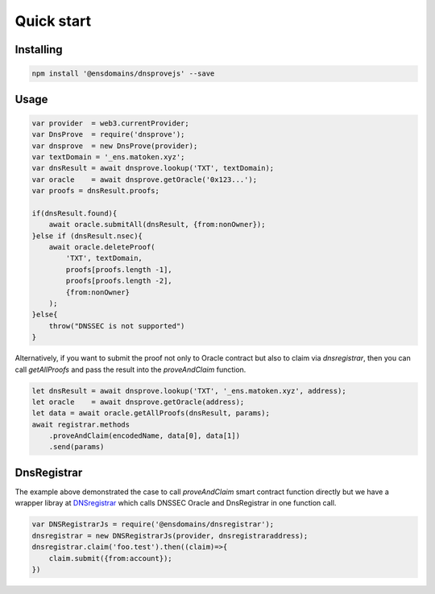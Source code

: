 *******************
Quick start
*******************

Installing
===========

.. code-block:: console

        npm install '@ensdomains/dnsprovejs' --save


Usage
=====


.. code-block:: javascript

        var provider  = web3.currentProvider;
        var DnsProve  = require('dnsprove');
        var dnsprove  = new DnsProve(provider);
        var textDomain = '_ens.matoken.xyz';
        var dnsResult = await dnsprove.lookup('TXT', textDomain);
        var oracle    = await dnsprove.getOracle('0x123...');
        var proofs = dnsResult.proofs;

        if(dnsResult.found){
            await oracle.submitAll(dnsResult, {from:nonOwner});
        }else if (dnsResult.nsec){
            await oracle.deleteProof(
                'TXT', textDomain,
                proofs[proofs.length -1],
                proofs[proofs.length -2],
                {from:nonOwner}
            );
        }else{
            throw("DNSSEC is not supported")
        }

Alternatively, if you want to submit the proof not only to Oracle contract but also to claim via `dnsregistrar`, then you can call `getAllProofs` and pass the result into the `proveAndClaim` function.

.. code-block:: javascript

        let dnsResult = await dnsprove.lookup('TXT', '_ens.matoken.xyz', address);
        let oracle    = await dnsprove.getOracle(address);
        let data = await oracle.getAllProofs(dnsResult, params);
        await registrar.methods
            .proveAndClaim(encodedName, data[0], data[1])
            .send(params)

DnsRegistrar
============

The example above demonstrated the case to call `proveAndClaim` smart contract function directly but we have a wrapper libray
at `DNSregistrar <https://github.com/ensdomains/dnsregistrar>`_ which calls DNSSEC Oracle and DnsRegistrar in one function call.

.. code-block:: javascript

        var DNSRegistrarJs = require('@ensdomains/dnsregistrar');
        dnsregistrar = new DNSRegistrarJs(provider, dnsregistraraddress);
        dnsregistrar.claim('foo.test').then((claim)=>{
            claim.submit({from:account});
        })
